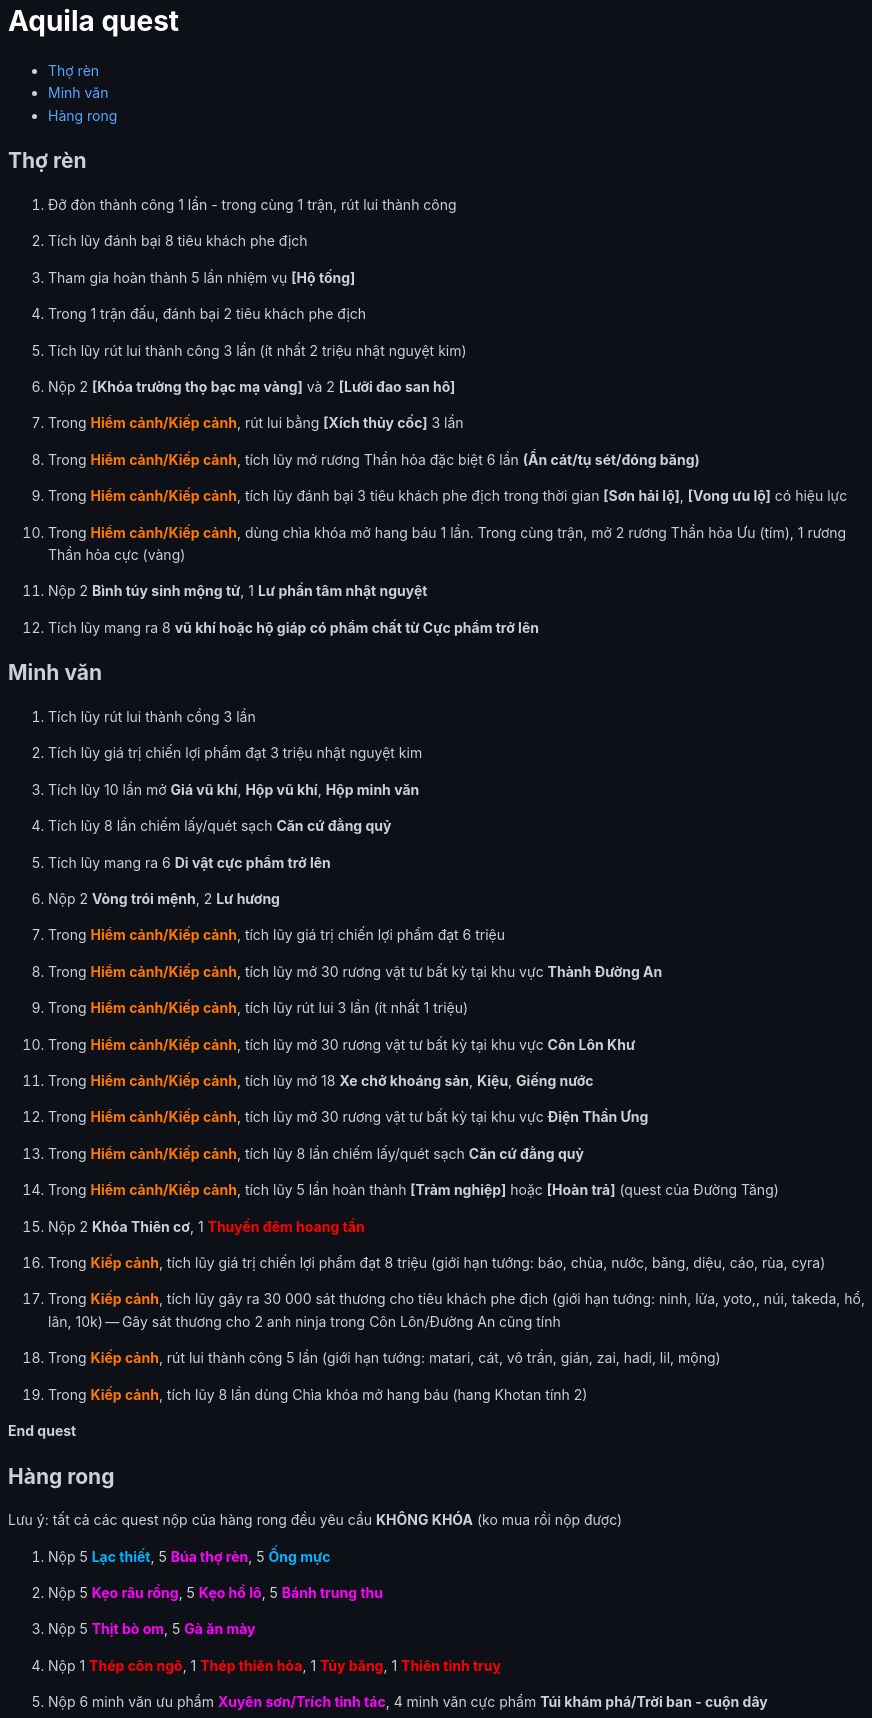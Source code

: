= Aquila quest
:last-update-label!:
:toc:
:toc-title:

== Thợ rèn

. Đỡ đòn thành công 1 lần - trong cùng 1 trận, rút lui thành công
. Tích lũy đánh bại 8 tiêu khách phe địch
. Tham gia hoàn thành 5 lần nhiệm vụ *[Hộ tống]*
. Trong 1 trận đấu, đánh bại 2 tiêu khách phe địch
. Tích lũy rút lui thành công 3 lần (ít nhất 2 triệu nhật nguyệt kim)
. Nộp 2 [yellow]#*[Khóa trường thọ bạc mạ vàng]#* và 2 [yellow]#*[Lưỡi đao san hô]#*
. Trong [orange]*Hiểm cảnh/Kiếp cảnh*, rút lui bằng *[Xích thủy cốc]* 3 lần
. Trong [orange]*Hiểm cảnh/Kiếp cảnh*, tích lũy mở rương Thần hỏa đặc biệt 6 lần *(Ẩn cát/tụ sét/đóng băng)*
. Trong [orange]*Hiểm cảnh/Kiếp cảnh*, tích lũy đánh bại 3 tiêu khách phe địch trong thời gian *[Sơn hải lộ]*, *[Vong ưu lộ]* có hiệu lực
. Trong [orange]*Hiểm cảnh/Kiếp cảnh*, dùng chìa khóa mở hang báu 1 lần. Trong cùng trận, mở 2 rương Thần hỏa Ưu (tím), 1 rương Thần hỏa cực (vàng)
. Nộp 2 *Bình túy sinh mộng tử*, 1 *Lư phần tâm nhật nguyệt*
. Tích lũy mang ra 8 *vũ khí hoặc hộ giáp có phẩm chất từ Cực phẩm trở lên*

== Minh văn

. Tích lũy rút lui thành cồng 3 lần
. Tích lũy giá trị chiến lợi phẩm đạt 3 triệu nhật nguyệt kim
. Tích lũy 10 lần mở *Giá vũ khí*, *Hộp vũ khí*, *Hộp minh văn*
. Tích lũy 8 lần chiếm lấy/quét sạch *Căn cứ đằng quỷ*
. Tích lũy mang ra 6 *Di vật cực phẩm trở lên*
. Nộp 2 [yellow]#*Vòng trói mệnh#*, 2 [yellow]#*Lư hương#*
. Trong [orange]*Hiểm cảnh/Kiếp cảnh*, tích lũy giá trị chiến lợi phẩm đạt 6 triệu
. Trong [orange]*Hiểm cảnh/Kiếp cảnh*, tích lũy mở 30 rương vật tư bất kỳ tại khu vực *Thành Đường An*
. Trong [orange]*Hiểm cảnh/Kiếp cảnh*, tích lũy rút lui 3 lần (ít nhất 1 triệu)
. Trong [orange]*Hiểm cảnh/Kiếp cảnh*, tích lũy mở 30 rương vật tư bất kỳ tại khu vực *Côn Lôn Khư*
. Trong [orange]*Hiểm cảnh/Kiếp cảnh*, tích lũy mở 18 *Xe chở khoáng sản*, *Kiệu*, *Giếng nước*
. Trong [orange]*Hiểm cảnh/Kiếp cảnh*, tích lũy mở 30 rương vật tư bất kỳ tại khu vực *Điện Thần Ưng*
. Trong [orange]*Hiểm cảnh/Kiếp cảnh*, tích lũy 8 lần chiếm lấy/quét sạch *Căn cứ đằng quỷ*
. Trong [orange]*Hiểm cảnh/Kiếp cảnh*, tích lũy 5 lần hoàn thành *[Trảm nghiệp]* hoặc *[Hoàn trả]* (quest của Đường Tăng)
. Nộp 2 [yellow]#*Khóa Thiên cơ*#, 1 [red]#*Thuyền đêm hoang tần*#
. Trong [orange]*Kiếp cảnh*, tích lũy giá trị chiến lợi phẩm đạt 8 triệu (giới hạn tướng: báo, chùa, nước, băng, diệu, cáo, rùa, cyra)
. Trong [orange]*Kiếp cảnh*, tích lũy gây ra 30 000 sát thương cho tiêu khách phe địch (giới hạn tướng: ninh, lửa, yoto,, núi, takeda, hổ, lân, 10k) -- Gây sát thương cho 2 anh ninja trong Côn Lôn/Đường An cũng tính
. Trong [orange]#*Kiếp cảnh#*, rút lui thành công 5 lần (giới hạn tướng: matari, cát, vô trần, gián, zai, hadi, lil, mộng)
. Trong [orange]#*Kiếp cảnh*#, tích lũy 8 lần dùng Chìa khóa mở hang báu (hang Khotan tính 2)

*End quest*


== Hàng rong

Lưu ý: tất cả các quest nộp của hàng rong đều yêu cầu *KHÔNG KHÓA* (ko mua rồi nộp được)

. Nộp 5 [cyan]#*Lạc thiết*#, 5 [magenta]#*Búa thợ rèn*#, 5 [cyan]#*Ống mực*#
. Nộp 5 [magenta]#*Kẹo râu rồng#*, 5 [magenta]#*Kẹo hồ lô#*, 5 [magenta]#*Bánh trung thu*#
. Nộp 5 [magenta]#*Thịt bò om*#, 5 [magenta]#*Gà ăn mày*#
. Nộp 1 [red]#*Thép côn ngô*#, 1 [red]#*Thép thiên hỏa*#, 1 [red]#*Tủy băng*#, 1 [red]#*Thiên tinh truỵ*#
. Nộp 6 minh văn ưu phẩm [magenta]#*Xuyên sơn/Trích tinh tác#*, 4 minh văn cực
  phẩm [yellow]#*Túi khám phá/Trời ban - cuộn dây#*




++++

<style>

.cyan {
color: rgb(0,180,255);
}

.red {
color: rgb(255,0,0);
}
.magenta {
color: rgb(255,0,255);
}
.orange{
color: rgb(255,120,0);
}

a {
  color: #58a6ff;
  text-decoration: none;
}
a:hover {
  text-decoration: underline;
}


.big-text p {
  font-size: 1.5em;
}

#footer {
  display: none;
}

body {
  background-color: #0d1117;
  color: #c9d1d9;
  font-family: -apple-system, BlinkMacSystemFont, "Segoe UI", Roboto, Oxygen, Ubuntu, "Helvetica Neue", sans-serif;
  line-height: 1.6;
  padding: 20px;
}

/* Headings */
h1, h2, h3, h4, h5, h6 {
  color: #c9d1d9;
  margin-bottom: 16px;
  font-weight: bold;
}

#header > h1:first-child {
  color: white;
}


</style>
++++
